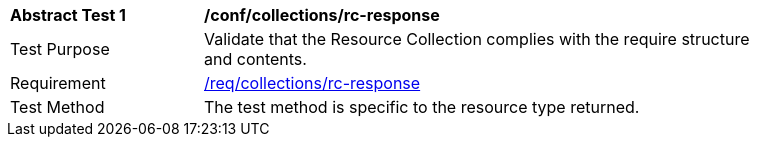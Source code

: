 [[ats_collections_rc-response]]
[width="90%",cols="2,6a"]
|===
^|*Abstract Test {counter:ats-id}* |*/conf/collections/rc-response*
^|Test Purpose |Validate that the Resource Collection complies with the require structure and contents.
^|Requirement |<<req_collections_rc-response,/req/collections/rc-response>>
^|Test Method |The test method is specific to the resource type returned.
|===
